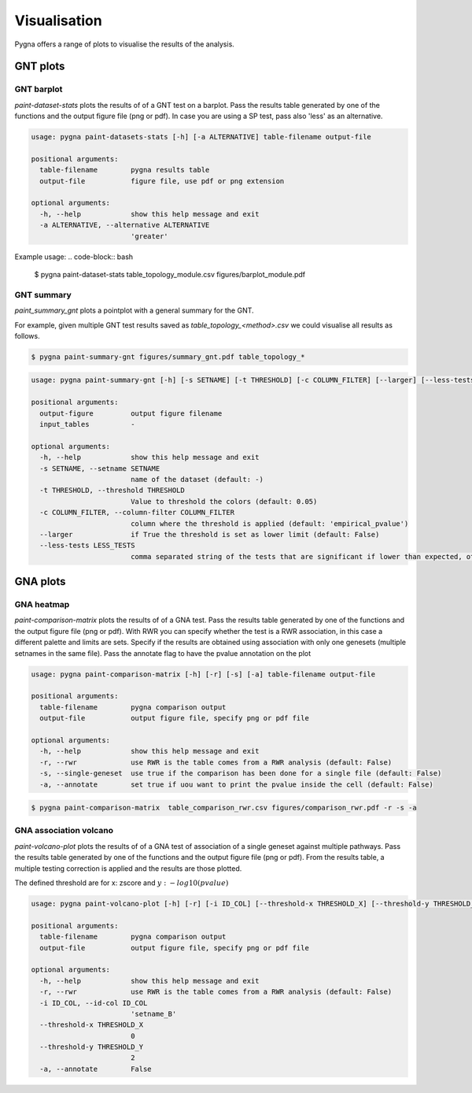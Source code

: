.. _visualisation:

Visualisation
----------------

Pygna offers a range of plots to visualise the results of the analysis.

GNT plots
++++++++++++

GNT barplot
^^^^^^^^^^^^^^

`paint-dataset-stats` plots the results of of a GNT test on a barplot.
Pass the results table generated by one of the functions and the output figure file (png or pdf).
In case you are using a SP test, pass also 'less' as an alternative.


.. code-block:: text

    usage: pygna paint-datasets-stats [-h] [-a ALTERNATIVE] table-filename output-file

    positional arguments:
      table-filename        pygna results table
      output-file           figure file, use pdf or png extension

    optional arguments:
      -h, --help            show this help message and exit
      -a ALTERNATIVE, --alternative ALTERNATIVE
                            'greater'

Example usage:
.. code-block:: bash

    $ pygna paint-dataset-stats table_topology_module.csv figures/barplot_module.pdf

.. image:: _static/barplot.png

GNT summary
^^^^^^^^^^^^^^

`paint_summary_gnt` plots a pointplot with a general summary for the GNT.

For example, given multiple GNT test results saved as `table_topology_<method>.csv`
we could visualise all results as follows.

.. code-block:: bash

    $ pygna paint-summary-gnt figures/summary_gnt.pdf table_topology_*


.. image:: _static/summary_gnt_all.png


.. code-block:: text

    usage: pygna paint-summary-gnt [-h] [-s SETNAME] [-t THRESHOLD] [-c COLUMN_FILTER] [--larger] [--less-tests LESS_TESTS] output-figure [input_tables [input_tables ...]]

    positional arguments:
      output-figure         output figure filename
      input_tables          -

    optional arguments:
      -h, --help            show this help message and exit
      -s SETNAME, --setname SETNAME
                            name of the dataset (default: -)
      -t THRESHOLD, --threshold THRESHOLD
                            Value to threshold the colors (default: 0.05)
      -c COLUMN_FILTER, --column-filter COLUMN_FILTER
                            column where the threshold is applied (default: 'empirical_pvalue')
      --larger              if True the threshold is set as lower limit (default: False)
      --less-tests LESS_TESTS
                            comma separated string of the tests that are significant if lower than expected, otherwise pass empty string (default: 'topology_sp')



GNA plots
++++++++++++

GNA heatmap
^^^^^^^^^^^^^^^^^^^^^^^

`paint-comparison-matrix`  plots the results of of a GNA test.
Pass the results table generated by one of the functions and the output figure file (png or pdf).
With RWR you can specify whether the test is a RWR association, in this case a different palette and limits are sets.
Specify if the results are obtained using association with only one genesets (multiple setnames in the same file).
Pass the annotate flag to have the pvalue annotation on the plot


.. code-block:: text

    usage: pygna paint-comparison-matrix [-h] [-r] [-s] [-a] table-filename output-file

    positional arguments:
      table-filename        pygna comparison output
      output-file           output figure file, specify png or pdf file

    optional arguments:
      -h, --help            show this help message and exit
      -r, --rwr             use RWR is the table comes from a RWR analysis (default: False)
      -s, --single-geneset  use true if the comparison has been done for a single file (default: False)
      -a, --annotate        set true if uou want to print the pvalue inside the cell (default: False)



.. code-block:: bash

    $ pygna paint-comparison-matrix  table_comparison_rwr.csv figures/comparison_rwr.pdf -r -s -a


.. image:: _static/heatmap.png



GNA association volcano
^^^^^^^^^^^^^^^^^^^^^^^

`paint-volcano-plot` plots the results of of a GNA test of association of a single geneset against multiple pathways.
Pass the results table generated by one of the functions and the output figure file (png or pdf).
From the results table, a multiple testing correction is applied and the results are those plotted.

The defined threshold are for x: zscore and :math:`y: -log10(pvalue)`


.. code-block:: text

    usage: pygna paint-volcano-plot [-h] [-r] [-i ID_COL] [--threshold-x THRESHOLD_X] [--threshold-y THRESHOLD_Y] [-a] table-filename output-file

    positional arguments:
      table-filename        pygna comparison output
      output-file           output figure file, specify png or pdf file

    optional arguments:
      -h, --help            show this help message and exit
      -r, --rwr             use RWR is the table comes from a RWR analysis (default: False)
      -i ID_COL, --id-col ID_COL
                            'setname_B'
      --threshold-x THRESHOLD_X
                            0
      --threshold-y THRESHOLD_Y
                            2
      -a, --annotate        False


.. image:: _static/volcano.png
